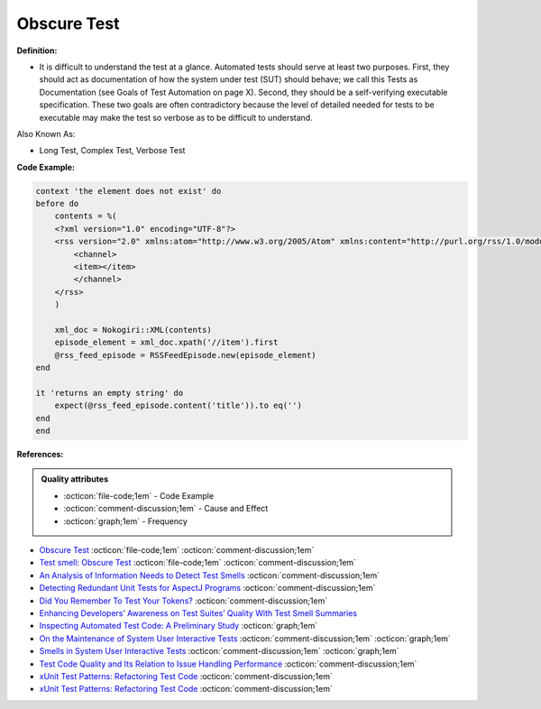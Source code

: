 Obscure Test
^^^^^
**Definition:**

* It is difficult to understand the test at a glance. Automated tests should serve at least two purposes. First, they should act as documentation of how the system under test (SUT) should behave; we call this Tests as Documentation (see Goals of Test Automation on page X). Second, they should be a self-verifying executable specification. These two goals are often contradictory because the level of detailed needed for tests to be executable may make the test so verbose as to be difficult to understand.


Also Known As:

* Long Test, Complex Test, Verbose Test

**Code Example:**

.. code-block:: ruby

    context 'the element does not exist' do
    before do
        contents = %(
        <?xml version="1.0" encoding="UTF-8"?>
        <rss version="2.0" xmlns:atom="http://www.w3.org/2005/Atom" xmlns:content="http://purl.org/rss/1.0/modules/content/" xmlns:itunes="http://www.itunes.com/dtds/podcast-1.0.dtd">
            <channel>
            <item></item>
            </channel>
        </rss>
        )

        xml_doc = Nokogiri::XML(contents)
        episode_element = xml_doc.xpath('//item').first
        @rss_feed_episode = RSSFeedEpisode.new(episode_element)
    end

    it 'returns an empty string' do
        expect(@rss_feed_episode.content('title')).to eq('')
    end
    end
**References:**

.. admonition:: Quality attributes

    * :octicon:`file-code;1em` -  Code Example
    * :octicon:`comment-discussion;1em` -  Cause and Effect
    * :octicon:`graph;1em` -  Frequency

* `Obscure Test <http://xunitpatterns.com/Obscure%20Test.html>`_ :octicon:`file-code;1em` :octicon:`comment-discussion;1em`
* `Test smell: Obscure Test <https://www.codewithjason.com/test-smell-obscure-test/>`_ :octicon:`file-code;1em` :octicon:`comment-discussion;1em`
* `An Analysis of Information Needs to Detect Test Smells <https://www2.swc.rwth-aachen.de/docs/teaching/seminar2016/FsSE%20CTRelEng%202016.pdf#page=23>`_ :octicon:`comment-discussion;1em`
* `Detecting Redundant Unit Tests for AspectJ Programs <https://ieeexplore.ieee.org/abstract/document/4021983>`_ :octicon:`comment-discussion;1em`
* `Did You Remember To Test Your Tokens? <https://dl.acm.org/doi/10.1145/3379597.3387471>`_ :octicon:`comment-discussion;1em`
* `Enhancing Developers’ Awareness on Test Suites’ Quality With Test Smell Summaries <https://lutpub.lut.fi/handle/10024/158751>`_
* `Inspecting Automated Test Code: A Preliminary Study <https://dl.acm.org/doi/abs/10.5555/1768961.1768982>`_ :octicon:`graph;1em`
* `On the Maintenance of System User Interactive Tests <https://orbilu.uni.lu/handle/10993/48254>`_ :octicon:`comment-discussion;1em` :octicon:`graph;1em`
* `Smells in System User Interactive Tests <https://arxiv.org/abs/2111.02317>`_ :octicon:`comment-discussion;1em` :octicon:`graph;1em`
* `Test Code Quality and Its Relation to Issue Handling Performance <https://ieeexplore.ieee.org/abstract/document/6862882/>`_ :octicon:`comment-discussion;1em`
* `xUnit Test Patterns: Refactoring Test Code <https://books.google.com.br/books?hl=pt-BR&lr=&id=-izOiCEIABQC&oi=fnd&pg=PT19&dq=%22test+code%22+AND+(%22test*+smell*%22+OR+antipattern*+OR+%22poor+quality%22)&ots=YL71coYZkx&sig=s3U1TNqypvSAzSilSbex5lnHonk#v=onepage&q=%22test%20code%22%20AND%20(%22test*%20smell*%22%20OR%20antipattern*%20OR%20%22poor%20quality%22)&f=false>`_ :octicon:`comment-discussion;1em`
* `xUnit Test Patterns: Refactoring Test Code <https://books.google.com.br/books?hl=pt-BR&lr=&id=-izOiCEIABQC&oi=fnd&pg=PT19&dq=%22test+code%22+AND+(%22test*+smell*%22+OR+antipattern*+OR+%22poor+quality%22)&ots=YL71coYZkx&sig=s3U1TNqypvSAzSilSbex5lnHonk#v=onepage&q=%22test%20code%22%20AND%20(%22test*%20smell*%22%20OR%20antipattern*%20OR%20%22poor%20quality%22)&f=false>`_ :octicon:`comment-discussion;1em`

